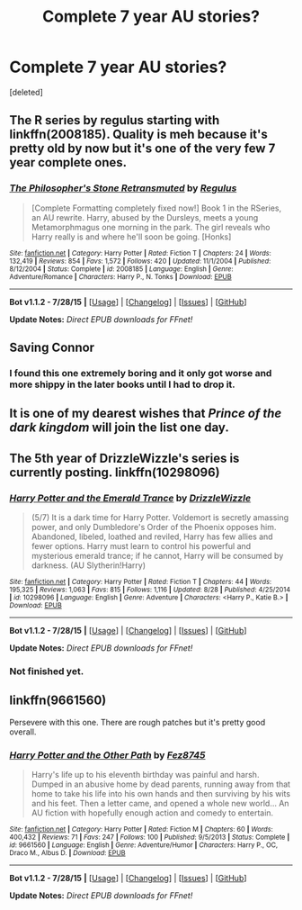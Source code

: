 #+TITLE: Complete 7 year AU stories?

* Complete 7 year AU stories?
:PROPERTIES:
:Score: 14
:DateUnix: 1441060875.0
:DateShort: 2015-Sep-01
:FlairText: Request
:END:
[deleted]


** The R series by regulus starting with linkffn(2008185). Quality is meh because it's pretty old by now but it's one of the very few 7 year complete ones.
:PROPERTIES:
:Author: AGrainOfDust
:Score: 5
:DateUnix: 1441069433.0
:DateShort: 2015-Sep-01
:END:

*** [[http://www.fanfiction.net/s/2008185/1/][*/The Philosopher's Stone Retransmuted/*]] by [[https://www.fanfiction.net/u/71268/Regulus][/Regulus/]]

#+begin_quote
  [Complete Formatting completely fixed now!] Book 1 in the RSeries, an AU rewrite. Harry, abused by the Dursleys, meets a young Metamorphmagus one morning in the park. The girl reveals who Harry really is and where he'll soon be going. [Honks]
#+end_quote

^{/Site/: [[http://www.fanfiction.net/][fanfiction.net]] *|* /Category/: Harry Potter *|* /Rated/: Fiction T *|* /Chapters/: 24 *|* /Words/: 132,419 *|* /Reviews/: 854 *|* /Favs/: 1,572 *|* /Follows/: 420 *|* /Updated/: 11/1/2004 *|* /Published/: 8/12/2004 *|* /Status/: Complete *|* /id/: 2008185 *|* /Language/: English *|* /Genre/: Adventure/Romance *|* /Characters/: Harry P., N. Tonks *|* /Download/: [[http://www.p0ody-files.com/ff_to_ebook/mobile/makeEpub.php?id=2008185][EPUB]]}

--------------

*Bot v1.1.2 - 7/28/15* *|* [[[https://github.com/tusing/reddit-ffn-bot/wiki/Usage][Usage]]] | [[[https://github.com/tusing/reddit-ffn-bot/wiki/Changelog][Changelog]]] | [[[https://github.com/tusing/reddit-ffn-bot/issues/][Issues]]] | [[[https://github.com/tusing/reddit-ffn-bot/][GitHub]]]

*Update Notes:* /Direct EPUB downloads for FFnet!/
:PROPERTIES:
:Author: FanfictionBot
:Score: 3
:DateUnix: 1441069440.0
:DateShort: 2015-Sep-01
:END:


** Saving Connor
:PROPERTIES:
:Author: midasgoldentouch
:Score: 5
:DateUnix: 1441067514.0
:DateShort: 2015-Sep-01
:END:

*** I found this one extremely boring and it only got worse and more shippy in the later books until I had to drop it.
:PROPERTIES:
:Score: 2
:DateUnix: 1441113999.0
:DateShort: 2015-Sep-01
:END:


** It is one of my dearest wishes that /Prince of the dark kingdom/ will join the list one day.
:PROPERTIES:
:Author: PsychoGeek
:Score: 3
:DateUnix: 1441090127.0
:DateShort: 2015-Sep-01
:END:


** The 5th year of DrizzleWizzle's series is currently posting. linkffn(10298096)
:PROPERTIES:
:Author: bnana_
:Score: 3
:DateUnix: 1441079557.0
:DateShort: 2015-Sep-01
:END:

*** [[http://www.fanfiction.net/s/10298096/1/][*/Harry Potter and the Emerald Trance/*]] by [[https://www.fanfiction.net/u/2711324/DrizzleWizzle][/DrizzleWizzle/]]

#+begin_quote
  (5/7) It is a dark time for Harry Potter. Voldemort is secretly amassing power, and only Dumbledore's Order of the Phoenix opposes him. Abandoned, libeled, loathed and reviled, Harry has few allies and fewer options. Harry must learn to control his powerful and mysterious emerald trance; if he cannot, Harry will be consumed by darkness. (AU Slytherin!Harry)
#+end_quote

^{/Site/: [[http://www.fanfiction.net/][fanfiction.net]] *|* /Category/: Harry Potter *|* /Rated/: Fiction T *|* /Chapters/: 44 *|* /Words/: 195,325 *|* /Reviews/: 1,063 *|* /Favs/: 815 *|* /Follows/: 1,116 *|* /Updated/: 8/28 *|* /Published/: 4/25/2014 *|* /id/: 10298096 *|* /Language/: English *|* /Genre/: Adventure *|* /Characters/: <Harry P., Katie B.> *|* /Download/: [[http://www.p0ody-files.com/ff_to_ebook/mobile/makeEpub.php?id=10298096][EPUB]]}

--------------

*Bot v1.1.2 - 7/28/15* *|* [[[https://github.com/tusing/reddit-ffn-bot/wiki/Usage][Usage]]] | [[[https://github.com/tusing/reddit-ffn-bot/wiki/Changelog][Changelog]]] | [[[https://github.com/tusing/reddit-ffn-bot/issues/][Issues]]] | [[[https://github.com/tusing/reddit-ffn-bot/][GitHub]]]

*Update Notes:* /Direct EPUB downloads for FFnet!/
:PROPERTIES:
:Author: FanfictionBot
:Score: 1
:DateUnix: 1441079576.0
:DateShort: 2015-Sep-01
:END:


*** Not finished yet.
:PROPERTIES:
:Score: 1
:DateUnix: 1441113767.0
:DateShort: 2015-Sep-01
:END:


** linkffn(9661560)

Persevere with this one. There are rough patches but it's pretty good overall.
:PROPERTIES:
:Author: Ch1pp
:Score: 1
:DateUnix: 1441237922.0
:DateShort: 2015-Sep-03
:END:

*** [[http://www.fanfiction.net/s/9661560/1/][*/Harry Potter and the Other Path/*]] by [[https://www.fanfiction.net/u/1953070/Fez8745][/Fez8745/]]

#+begin_quote
  Harry's life up to his eleventh birthday was painful and harsh. Dumped in an abusive home by dead parents, running away from that home to take his life into his own hands and then surviving by his wits and his feet. Then a letter came, and opened a whole new world... An AU fiction with hopefully enough action and comedy to entertain.
#+end_quote

^{/Site/: [[http://www.fanfiction.net/][fanfiction.net]] *|* /Category/: Harry Potter *|* /Rated/: Fiction M *|* /Chapters/: 60 *|* /Words/: 400,432 *|* /Reviews/: 71 *|* /Favs/: 247 *|* /Follows/: 100 *|* /Published/: 9/5/2013 *|* /Status/: Complete *|* /id/: 9661560 *|* /Language/: English *|* /Genre/: Adventure/Humor *|* /Characters/: Harry P., OC, Draco M., Albus D. *|* /Download/: [[http://www.p0ody-files.com/ff_to_ebook/mobile/makeEpub.php?id=9661560][EPUB]]}

--------------

*Bot v1.1.2 - 7/28/15* *|* [[[https://github.com/tusing/reddit-ffn-bot/wiki/Usage][Usage]]] | [[[https://github.com/tusing/reddit-ffn-bot/wiki/Changelog][Changelog]]] | [[[https://github.com/tusing/reddit-ffn-bot/issues/][Issues]]] | [[[https://github.com/tusing/reddit-ffn-bot/][GitHub]]]

*Update Notes:* /Direct EPUB downloads for FFnet!/
:PROPERTIES:
:Author: FanfictionBot
:Score: 1
:DateUnix: 1441237946.0
:DateShort: 2015-Sep-03
:END:
